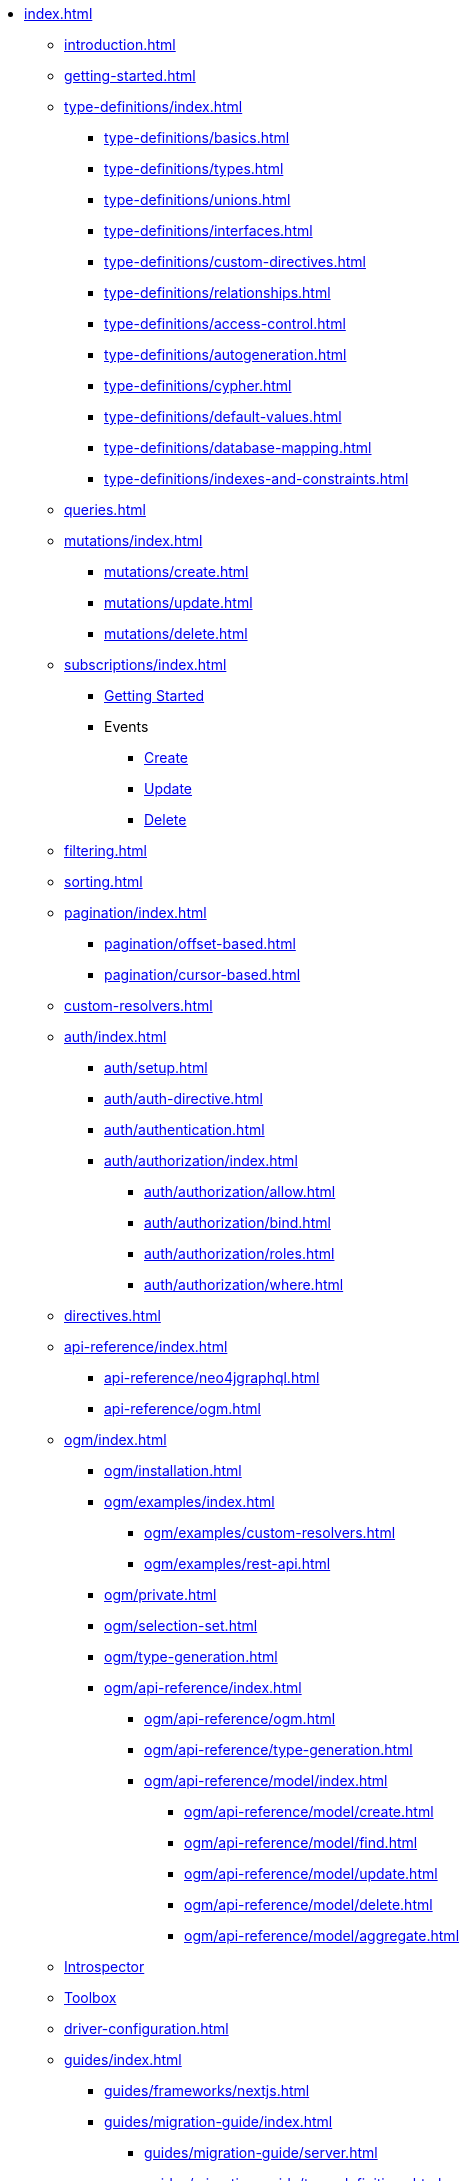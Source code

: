 * xref:index.adoc[]
** xref:introduction.adoc[]
** xref:getting-started.adoc[]
** xref:type-definitions/index.adoc[]
*** xref:type-definitions/basics.adoc[]
*** xref:type-definitions/types.adoc[]
*** xref:type-definitions/unions.adoc[]
*** xref:type-definitions/interfaces.adoc[]
*** xref:type-definitions/custom-directives.adoc[]
*** xref:type-definitions/relationships.adoc[]
*** xref:type-definitions/access-control.adoc[]
*** xref:type-definitions/autogeneration.adoc[]
*** xref:type-definitions/cypher.adoc[]
*** xref:type-definitions/default-values.adoc[]
*** xref:type-definitions/database-mapping.adoc[]
*** xref:type-definitions/indexes-and-constraints.adoc[]
** xref:queries.adoc[]
** xref:mutations/index.adoc[]
*** xref:mutations/create.adoc[]
*** xref:mutations/update.adoc[]
*** xref:mutations/delete.adoc[]
** xref:subscriptions/index.adoc[]
*** xref:subscriptions/getting-started.adoc[Getting Started]
*** Events
**** xref:subscriptions/events/create.adoc[Create]
**** xref:subscriptions/events/update.adoc[Update]
**** xref:subscriptions/events/delete.adoc[Delete]
** xref:filtering.adoc[]
** xref:sorting.adoc[]
** xref:pagination/index.adoc[]
*** xref:pagination/offset-based.adoc[]
*** xref:pagination/cursor-based.adoc[]
** xref:custom-resolvers.adoc[]
** xref:auth/index.adoc[]
*** xref:auth/setup.adoc[]
*** xref:auth/auth-directive.adoc[]
*** xref:auth/authentication.adoc[]
*** xref:auth/authorization/index.adoc[]
**** xref:auth/authorization/allow.adoc[]
**** xref:auth/authorization/bind.adoc[]
**** xref:auth/authorization/roles.adoc[]
**** xref:auth/authorization/where.adoc[]
** xref:directives.adoc[]
** xref:api-reference/index.adoc[]
*** xref:api-reference/neo4jgraphql.adoc[]
*** xref:api-reference/ogm.adoc[]
** xref:ogm/index.adoc[]
*** xref:ogm/installation.adoc[]
*** xref:ogm/examples/index.adoc[]
**** xref:ogm/examples/custom-resolvers.adoc[]
**** xref:ogm/examples/rest-api.adoc[]
*** xref:ogm/private.adoc[]
*** xref:ogm/selection-set.adoc[]
*** xref:ogm/type-generation.adoc[]
*** xref:ogm/api-reference/index.adoc[]
**** xref:ogm/api-reference/ogm.adoc[]
**** xref:ogm/api-reference/type-generation.adoc[]
**** xref:ogm/api-reference/model/index.adoc[]
***** xref:ogm/api-reference/model/create.adoc[]
***** xref:ogm/api-reference/model/find.adoc[]
***** xref:ogm/api-reference/model/update.adoc[]
***** xref:ogm/api-reference/model/delete.adoc[]
***** xref:ogm/api-reference/model/aggregate.adoc[]
** xref:introspector.adoc[Introspector]
** xref:toolbox.adoc[Toolbox]
** xref:driver-configuration.adoc[]
** xref:guides/index.adoc[]
*** xref:guides/frameworks/nextjs.adoc[]
*** xref:guides/migration-guide/index.adoc[]
**** xref:guides/migration-guide/server.adoc[]
**** xref:guides/migration-guide/type-definitions.adoc[]
**** xref:guides/migration-guide/queries.adoc[]
**** xref:guides/migration-guide/mutations.adoc[]
*** xref:guides/v2-migration/index.adoc[]
**** xref:guides/v2-migration/mutations.adoc[]
**** xref:guides/v2-migration/unions.adoc[]
**** xref:guides/v2-migration/miscellaneous.adoc[]
*** xref:guides/v3-migration/index.adoc[]
** xref:troubleshooting/index.adoc[]
*** xref:troubleshooting/faqs.adoc[]
*** xref:troubleshooting/security.adoc[]
** xref:appendix/index.adoc[]
*** xref:appendix/preventing-overfetching.adoc[]
